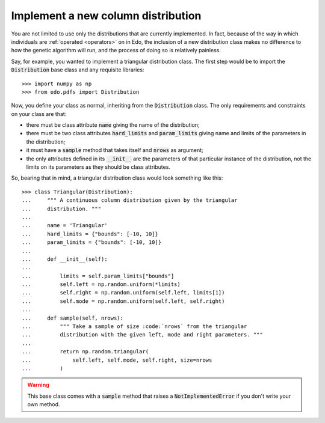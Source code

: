 Implement a new column distribution
-----------------------------------

You are not limited to use only the distributions that are currently
implemented. In fact, because of the way in which individuals are :ref:`operated
<operators>` on in Edo, the inclusion of a new distribution class makes no
difference to how the genetic algorithm will run, and the process of doing so is
relatively painless.

Say, for example, you wanted to implement a triangular distribution class. The
first step would be to import the :code:`Distribution` base class and any
requisite libraries::

   >>> import numpy as np
   >>> from edo.pdfs import Distribution

Now, you define your class as normal, inheriting from the :code:`Distribution`
class. The only requirements and constraints on your class are that:

- there must be class attribute :code:`name` giving the name of the
  distribution;
- there must be two class attributes :code:`hard_limits` and
  :code:`param_limits` giving name and limits of the parameters in the
  distribution;
- it must have a :code:`sample` method that takes itself and :code:`nrows` as
  argument;
- the only attributes defined in its :code:`__init__` are the parameters of that
  particular instance of the distribution, not the limits on its parameters as
  they should be class attributes.

So, bearing that in mind, a triangular distribution class would look something
like this::

   >>> class Triangular(Distribution):
   ...     """ A continuous column distribution given by the triangular
   ...     distribution. """
   ... 
   ...     name = 'Triangular'
   ...     hard_limits = {"bounds": [-10, 10]}
   ...     param_limits = {"bounds": [-10, 10]}
   ... 
   ...     def __init__(self):
   ... 
   ...         limits = self.param_limits["bounds"]
   ...         self.left = np.random.uniform(*limits)
   ...         self.right = np.random.uniform(self.left, limits[1])
   ...         self.mode = np.random.uniform(self.left, self.right)
   ... 
   ...     def sample(self, nrows):
   ...         """ Take a sample of size :code:`nrows` from the triangular
   ...         distribution with the given left, mode and right parameters. """
   ...
   ...         return np.random.triangular(
   ...             self.left, self.mode, self.right, size=nrows
   ...         )

.. warning::
    This base class comes with a :code:`sample` method that raises a
    :code:`NotImplementedError` if you don't write your own method.
